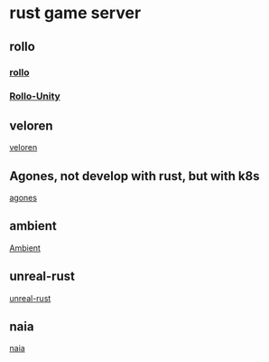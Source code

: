 * rust game server

** rollo
*** [[https://github.com/netskillzgh/rollo][rollo]]
*** [[https://github.com/netskillzgh/Rollo-Unity][Rollo-Unity]]

** veloren
[[https://github.com/veloren/veloren][veloren]]

** Agones, not develop with rust, but with k8s
[[https://agones.dev/][agones]]

** ambient
[[https://github.com/AmbientRun/Ambient][Ambient]]

** unreal-rust
[[https://github.com/MaikKlein/unreal-rust][unreal-rust]]

** naia
[[https://github.com/naia-lib/naia][naia]]